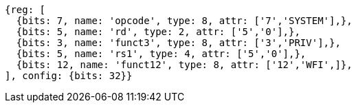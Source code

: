//

[wavedrom, ,]

....
{reg: [
  {bits: 7, name: 'opcode', type: 8, attr: ['7','SYSTEM'],},
  {bits: 5, name: 'rd', type: 2, attr: ['5','0'],},
  {bits: 3, name: 'funct3', type: 8, attr: ['3','PRIV'],},
  {bits: 5, name: 'rs1', type: 4, attr: ['5','0'],},
  {bits: 12, name: 'funct12', type: 8, attr: ['12','WFI',]},
], config: {bits: 32}}
....